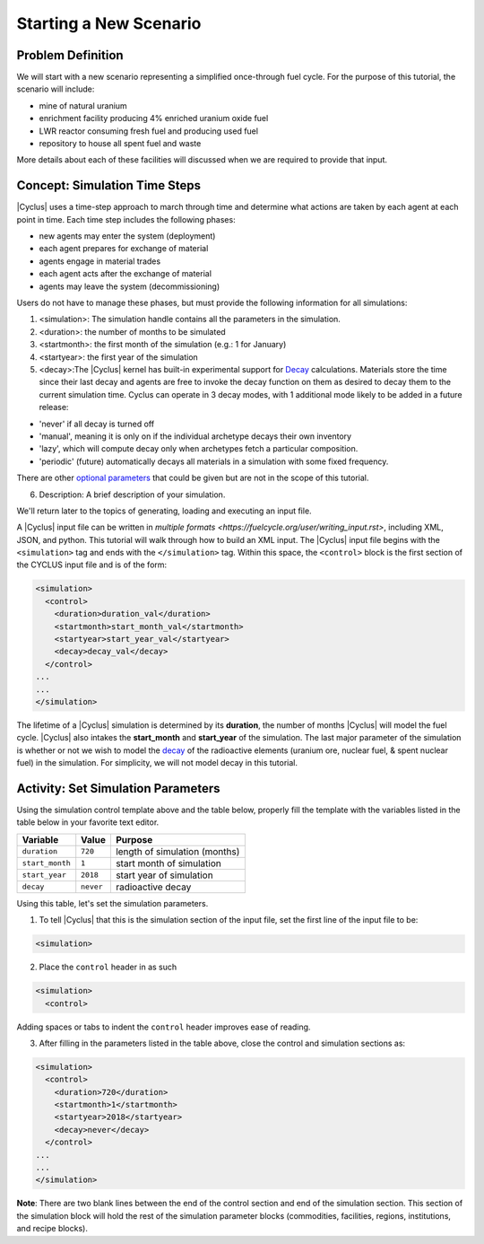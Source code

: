 Starting a New Scenario
============================

Problem Definition
--------------------

We will start with a new scenario representing a simplified once-through fuel
cycle.  For the purpose of this tutorial, the scenario will include:

* mine of natural uranium
* enrichment facility producing 4% enriched uranium oxide fuel
* LWR reactor consuming fresh fuel and producing used fuel
* repository to house all spent fuel and waste

More details about each of these facilities will discussed when we are
required to provide that input.

Concept: Simulation Time Steps
------------------------------

|Cyclus| uses a time-step approach to march through time and determine what
actions are taken by each agent at each point in time.  Each time step
includes the following phases:

* new agents may enter the system (deployment)
* each agent prepares for exchange of material
* agents engage in material trades
* each agent acts after the exchange of material
* agents may leave the system (decommissioning)

Users do not have to manage these phases, but must provide the following
information for all simulations:

1. <simulation>:  The simulation handle contains all the parameters in the simulation.

2. <duration>: the number of months to be simulated

3. <startmonth>: the first month of the simulation (e.g.: 1 for January)

4. <startyear>: the first year of the simulation

5. <decay>:The |Cyclus| kernel has built-in experimental support for `Decay <http://fuelcycle.org/devdoc/decay.html>`_ calculations. Materials store the time since their last decay and agents are free to invoke the decay function on them as desired to decay them to the current simulation time. Cyclus can operate in 3 decay modes, with 1 additional mode likely to be added in a future release:

- 'never' if all decay is turned off
- 'manual', meaning it is only on if the individual archetype decays their own inventory
- 'lazy', which will compute decay only when archetypes fetch a particular composition.
- 'periodic' (future) automatically decays all materials in a simulation with some fixed frequency. 

There are other `optional parameters <http://fuelcycle.org/user/input_specs/control.html>`_ that
could be given but are not in the scope of this tutorial.


6. Description: A brief description of your simulation.

We'll return later to the topics of generating, loading and executing an input file.

A |Cyclus| input file can be written in `multiple formats <https://fuelcycle.org/user/writing_input.rst>`, 
including XML, JSON, and python. This tutorial
will walk through how to build an XML input. 
The |Cyclus| input file begins with the ``<simulation>`` tag and ends with the ``</simulation>`` tag.
Within this space, the ``<control>`` block is the first section of the CYCLUS input file and is of the form:

.. code-block:: XML

    <simulation>
      <control>
        <duration>duration_val</duration>
        <startmonth>start_month_val</startmonth>
        <startyear>start_year_val</startyear>
        <decay>decay_val</decay>
      </control>
    ...
    ...
    </simulation>

The lifetime of a |Cyclus| simulation is determined by its
**duration**, the number of months |Cyclus| will
model the fuel cycle. |Cyclus| also intakes the **start_month** and
**start_year** of the simulation. The last major parameter of the
simulation is whether or not we wish to model the
`decay <http://fuelcycle.org/devdoc/decay.html>`__ of the
radioactive elements (uranium ore, nuclear fuel, & spent nuclear fuel)
in the simulation. For simplicity, we will not model decay in this
tutorial.

Activity: Set Simulation Parameters
-----------------------------------
Using the simulation control template above and the table below, properly fill the template 
with the variables listed in the table below in your favorite text editor.

+-------------------+---------------+---------------------------------+
| Variable          | Value         | Purpose                         |
+===================+===============+=================================+
| ``duration``      | ``720``       | length of simulation (months)   |
+-------------------+---------------+---------------------------------+
| ``start_month``   | ``1``         | start month of simulation       |
+-------------------+---------------+---------------------------------+
| ``start_year``    | ``2018``      | start year of simulation        |
+-------------------+---------------+---------------------------------+
| ``decay``         | ``never``     | radioactive decay               |
+-------------------+---------------+---------------------------------+

Using this table, let's set the simulation parameters.

1. To tell |Cyclus| that this is the simulation section of the input file, set  the first line of the input file to be:

.. code-block:: XML

    <simulation>

2. Place the ``control`` header in as such

.. code-block:: XML

  <simulation>
    <control>

Adding spaces or tabs to indent the ``control`` header improves ease of reading. 

3. After filling in the parameters listed in the table above, close the control and simulation sections as:

.. code-block:: XML

    <simulation>
      <control>
        <duration>720</duration>
        <startmonth>1</startmonth>
        <startyear>2018</startyear>
        <decay>never</decay>
      </control>
    ...
    ...
    </simulation>

**Note**: There are two blank lines between the end of the control section and end of the simulation section. This section of the simulation block will hold the rest of the simulation parameter blocks (commodities, facilities, regions, institutions, and recipe blocks).

